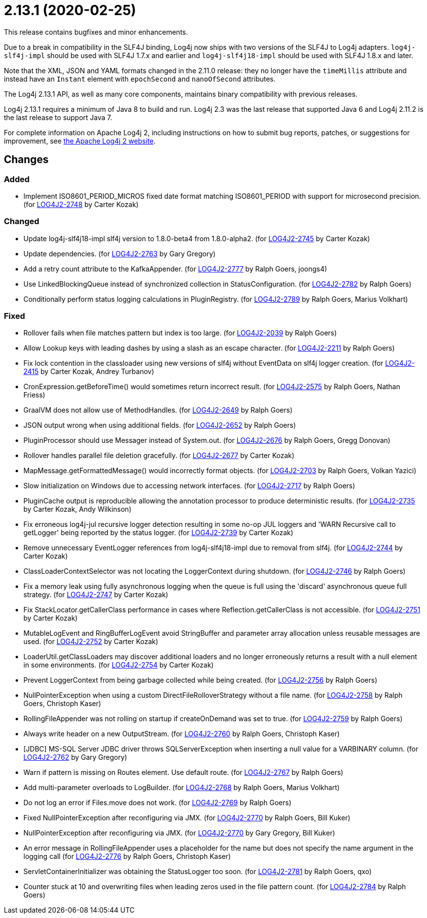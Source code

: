 ////
    Licensed to the Apache Software Foundation (ASF) under one or more
    contributor license agreements.  See the NOTICE file distributed with
    this work for additional information regarding copyright ownership.
    The ASF licenses this file to You under the Apache License, Version 2.0
    (the "License"); you may not use this file except in compliance with
    the License.  You may obtain a copy of the License at

         https://www.apache.org/licenses/LICENSE-2.0

    Unless required by applicable law or agreed to in writing, software
    distributed under the License is distributed on an "AS IS" BASIS,
    WITHOUT WARRANTIES OR CONDITIONS OF ANY KIND, either express or implied.
    See the License for the specific language governing permissions and
    limitations under the License.
////

= 2.13.1 (2020-02-25)

This release contains bugfixes and minor enhancements.

Due to a break in compatibility in the SLF4J binding, Log4j now ships with two versions of the SLF4J to Log4j adapters.
`log4j-slf4j-impl` should be used with SLF4J 1.7.x and earlier and `log4j-slf4j18-impl` should be used with SLF4J 1.8.x and later.

Note that the XML, JSON and YAML formats changed in the 2.11.0 release: they no longer have the `timeMillis` attribute and instead have an `Instant` element with `epochSecond` and `nanoOfSecond` attributes.

The Log4j 2.13.1 API, as well as many core components, maintains binary compatibility with previous releases.

Log4j 2.13.1 requires a minimum of Java 8 to build and run.
Log4j 2.3 was the last release that supported Java 6 and Log4j 2.11.2 is the last release to support Java 7.

For complete information on Apache Log4j 2, including instructions on how to submit bug reports, patches, or suggestions for improvement, see http://logging.apache.org/log4j/2.x/[the Apache Log4j 2 website].

== Changes

=== Added

* Implement ISO8601_PERIOD_MICROS fixed date format matching ISO8601_PERIOD with support for microsecond precision. (for https://issues.apache.org/jira/browse/LOG4J2-2748[LOG4J2-2748] by Carter Kozak)

=== Changed

* Update log4j-slf4j18-impl slf4j version to 1.8.0-beta4 from 1.8.0-alpha2. (for https://issues.apache.org/jira/browse/LOG4J2-2745[LOG4J2-2745] by Carter Kozak)
* Update dependencies. (for https://issues.apache.org/jira/browse/LOG4J2-2763[LOG4J2-2763] by Gary Gregory)
* Add a retry count attribute to the KafkaAppender. (for https://issues.apache.org/jira/browse/LOG4J2-2777[LOG4J2-2777] by Ralph Goers, joongs4)
* Use LinkedBlockingQueue instead of synchronized collection in StatusConfiguration. (for https://issues.apache.org/jira/browse/LOG4J2-2782[LOG4J2-2782] by Ralph Goers)
* Conditionally perform status logging calculations in PluginRegistry. (for https://issues.apache.org/jira/browse/LOG4J2-2789[LOG4J2-2789] by Ralph Goers, Marius Volkhart)

=== Fixed

* Rollover fails when file matches pattern but index is too large. (for https://issues.apache.org/jira/browse/LOG4J2-2039[LOG4J2-2039] by Ralph Goers)
* Allow Lookup keys with leading dashes by using a slash as an escape character. (for https://issues.apache.org/jira/browse/LOG4J2-2211[LOG4J2-2211] by Ralph Goers)
* Fix lock contention in the classloader using new versions of slf4j without EventData on slf4j logger creation. (for https://issues.apache.org/jira/browse/LOG4J2-2415[LOG4J2-2415] by Carter Kozak, Andrey Turbanov)
* CronExpression.getBeforeTime() would sometimes return incorrect result. (for https://issues.apache.org/jira/browse/LOG4J2-2575[LOG4J2-2575] by Ralph Goers, Nathan Friess)
* GraalVM does not allow use of MethodHandles. (for https://issues.apache.org/jira/browse/LOG4J2-2649[LOG4J2-2649] by Ralph Goers)
* JSON output wrong when using additional fields. (for https://issues.apache.org/jira/browse/LOG4J2-2652[LOG4J2-2652] by Ralph Goers)
* PluginProcessor should use Messager instead of System.out. (for https://issues.apache.org/jira/browse/LOG4J2-2676[LOG4J2-2676] by Ralph Goers, Gregg Donovan)
* Rollover handles parallel file deletion gracefully. (for https://issues.apache.org/jira/browse/LOG4J2-2677[LOG4J2-2677] by Carter Kozak)
* MapMessage.getFormattedMessage() would incorrectly format objects. (for https://issues.apache.org/jira/browse/LOG4J2-2703[LOG4J2-2703] by Ralph Goers, Volkan Yazici)
* Slow initialization on Windows due to accessing network interfaces. (for https://issues.apache.org/jira/browse/LOG4J2-2717[LOG4J2-2717] by Ralph Goers)
* PluginCache output is reproducible allowing the annotation processor to produce deterministic results. (for https://issues.apache.org/jira/browse/LOG4J2-2735[LOG4J2-2735] by Carter Kozak, Andy Wilkinson)
* Fix erroneous log4j-jul recursive logger detection resulting in some no-op JUL loggers and 'WARN Recursive call to getLogger' being reported by the status logger. (for https://issues.apache.org/jira/browse/LOG4J2-2739[LOG4J2-2739] by Carter Kozak)
* Remove unnecessary EventLogger references from log4j-slf4j18-impl due to removal from slf4j. (for https://issues.apache.org/jira/browse/LOG4J2-2744[LOG4J2-2744] by Carter Kozak)
* ClassLoaderContextSelector was not locating the LoggerContext during shutdown. (for https://issues.apache.org/jira/browse/LOG4J2-2746[LOG4J2-2746] by Ralph Goers)
* Fix a memory leak using fully asynchronous logging when the queue is full using the 'discard' asynchronous queue full strategy. (for https://issues.apache.org/jira/browse/LOG4J2-2747[LOG4J2-2747] by Carter Kozak)
* Fix StackLocator.getCallerClass performance in cases where Reflection.getCallerClass is not accessible. (for https://issues.apache.org/jira/browse/LOG4J2-2751[LOG4J2-2751] by Carter Kozak)
* MutableLogEvent and RingBufferLogEvent avoid StringBuffer and parameter array allocation unless reusable messages are used. (for https://issues.apache.org/jira/browse/LOG4J2-2752[LOG4J2-2752] by Carter Kozak)
* LoaderUtil.getClassLoaders may discover additional loaders and no longer erroneously returns a result with a null element in some environments. (for https://issues.apache.org/jira/browse/LOG4J2-2754[LOG4J2-2754] by Carter Kozak)
* Prevent LoggerContext from being garbage collected while being created. (for https://issues.apache.org/jira/browse/LOG4J2-2756[LOG4J2-2756] by Ralph Goers)
* NullPointerException when using a custom DirectFileRolloverStrategy without a file name. (for https://issues.apache.org/jira/browse/LOG4J2-2758[LOG4J2-2758] by Ralph Goers, Christoph Kaser)
* RollingFileAppender was not rolling on startup if createOnDemand was set to true. (for https://issues.apache.org/jira/browse/LOG4J2-2759[LOG4J2-2759] by Ralph Goers)
* Always write header on a new OutputStream. (for https://issues.apache.org/jira/browse/LOG4J2-2760[LOG4J2-2760] by Ralph Goers, Christoph Kaser)
* [JDBC] MS-SQL Server JDBC driver throws SQLServerException when inserting a null value for a VARBINARY column. (for https://issues.apache.org/jira/browse/LOG4J2-2762[LOG4J2-2762] by Gary Gregory)
* Warn if pattern is missing on Routes element. Use default route. (for https://issues.apache.org/jira/browse/LOG4J2-2767[LOG4J2-2767] by Ralph Goers)
* Add multi-parameter overloads to LogBuilder. (for https://issues.apache.org/jira/browse/LOG4J2-2768[LOG4J2-2768] by Ralph Goers, Marius Volkhart)
* Do not log an error if Files.move does not work. (for https://issues.apache.org/jira/browse/LOG4J2-2769[LOG4J2-2769] by Ralph Goers)
* Fixed NullPointerException after reconfiguring via JMX. (for https://issues.apache.org/jira/browse/LOG4J2-2770[LOG4J2-2770] by Ralph Goers, Bill Kuker)
* NullPointerException after reconfiguring via JMX. (for https://issues.apache.org/jira/browse/LOG4J2-2770[LOG4J2-2770] by Gary Gregory, Bill Kuker)
* An error message in RollingFileAppender uses a placeholder for the name but does not specify the name argument in the logging call (for https://issues.apache.org/jira/browse/LOG4J2-2776[LOG4J2-2776] by Ralph Goers, Christoph Kaser)
* ServletContainerInitializer was obtaining the StatusLogger too soon. (for https://issues.apache.org/jira/browse/LOG4J2-2781[LOG4J2-2781] by Ralph Goers, qxo)
* Counter stuck at 10 and overwriting files when leading zeros used in the file pattern count. (for https://issues.apache.org/jira/browse/LOG4J2-2784[LOG4J2-2784] by Ralph Goers)
